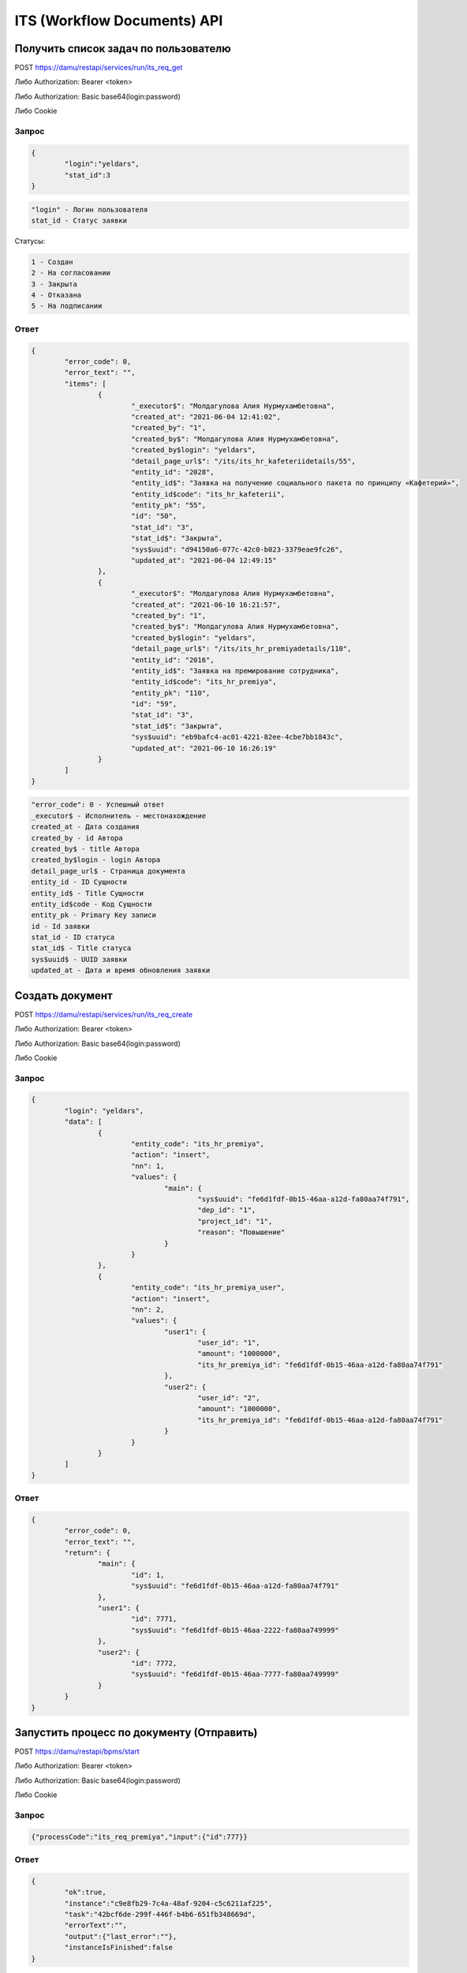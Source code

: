 ITS (Workflow Documents) API 
==================================================================================================

Получить список задач по пользователю
------------------------------------------------------------------------


POST https://damu/restapi/services/run/its_req_get

Либо Authorization: Bearer <token>

Либо Authorization: Basic base64(login:password)

Либо Cookie

Запрос
^^^^^^^^^

.. code-block:: json

	{
		"login":"yeldars",
		"stat_id":3
	}


.. code-block:: text


	"login" - Логин пользователя
	stat_id - Статус заявки

Статусы:

.. code-block:: text

	1 - Создан
	2 - На согласовании
	3 - Закрыта
	4 - Отказана
	5 - На подписании


Ответ
^^^^^^^^^

.. code-block:: json

	{
		"error_code": 0,
		"error_text": "",
		"items": [
			{
				"_executor$": "Молдагулова Алия Нурмухамбетовна",
				"created_at": "2021-06-04 12:41:02",
				"created_by": "1",
				"created_by$": "Молдагулова Алия Нурмухамбетовна",
				"created_by$login": "yeldars",
				"detail_page_url$": "/its/its_hr_kafeteriidetails/55",
				"entity_id": "2028",
				"entity_id$": "Заявка на получение социального пакета по принципу «Кафетерий»",
				"entity_id$code": "its_hr_kafeterii",
				"entity_pk": "55",
				"id": "50",
				"stat_id": "3",
				"stat_id$": "Закрыта",
				"sys$uuid": "d94150a6-077c-42c0-b023-3379eae9fc26",
				"updated_at": "2021-06-04 12:49:15"
			},
			{
				"_executor$": "Молдагулова Алия Нурмухамбетовна",
				"created_at": "2021-06-10 16:21:57",
				"created_by": "1",
				"created_by$": "Молдагулова Алия Нурмухамбетовна",
				"created_by$login": "yeldars",
				"detail_page_url$": "/its/its_hr_premiyadetails/110",
				"entity_id": "2016",
				"entity_id$": "Заявка на премирование сотрудника",
				"entity_id$code": "its_hr_premiya",
				"entity_pk": "110",
				"id": "59",
				"stat_id": "3",
				"stat_id$": "Закрыта",
				"sys$uuid": "eb9bafc4-ac01-4221-82ee-4cbe7bb1843c",
				"updated_at": "2021-06-10 16:26:19"
			}
		]
	}


.. code-block:: text

	"error_code": 0 - Успешный ответ
	_executor$ - Исполнитель - местонахождение
	created_at - Дата создания
	created_by - id Автора
	created_by$ - title Автора
	created_by$login - login Автора
	detail_page_url$ - Страница документа
	entity_id - ID Сущности
	entity_id$ - Title Сущности
	entity_id$code - Код Сущности
	entity_pk - Primary Key записи
	id - Id заявки
	stat_id - ID статуса
	stat_id$ - Title статуса
	sys$uuid$ - UUID заявки
	updated_at - Дата и время обновления заявки


Создать документ
------------------------------------------------------------------------

POST https://damu/restapi/services/run/its_req_create

Либо Authorization: Bearer <token>

Либо Authorization: Basic base64(login:password)

Либо Cookie

Запрос
^^^^^^^^^

.. code-block:: json

	{
		"login": "yeldars",
		"data": [
			{
				"entity_code": "its_hr_premiya",
				"action": "insert",
				"nn": 1,
				"values": {
					"main": {
						"sys$uuid": "fe6d1fdf-0b15-46aa-a12d-fa80aa74f791",
						"dep_id": "1",
						"project_id": "1",
						"reason": "Повышение"
					}
				}
			},
			{
				"entity_code": "its_hr_premiya_user",
				"action": "insert",
				"nn": 2,
				"values": {
					"user1": {
						"user_id": "1",
						"amount": "1000000",
						"its_hr_premiya_id": "fe6d1fdf-0b15-46aa-a12d-fa80aa74f791"
					},
					"user2": {
						"user_id": "2",
						"amount": "1000000",
						"its_hr_premiya_id": "fe6d1fdf-0b15-46aa-a12d-fa80aa74f791"
					}
				}
			}
		]
	}


Ответ
^^^^^^^^^

.. code-block:: json

	{
		"error_code": 0,
		"error_text": "",
		"return": {
			"main": {
				"id": 1,
				"sys$uuid": "fe6d1fdf-0b15-46aa-a12d-fa80aa74f791"
			},
			"user1": {
				"id": 7771,
				"sys$uuid": "fe6d1fdf-0b15-46aa-2222-fa80aa749999"
			},
			"user2": {
				"id": 7772,
				"sys$uuid": "fe6d1fdf-0b15-46aa-7777-fa80aa749999"
			}
		}
	}


Запустить процесс по документу (Отправить)
------------------------------------------------------------------------

POST https://damu/restapi/bpms/start

Либо Authorization: Bearer <token>

Либо Authorization: Basic base64(login:password)

Либо Cookie

Запрос
^^^^^^^^^

.. code-block:: json

	{"processCode":"its_req_premiya","input":{"id":777}}


Ответ
^^^^^^^^^

.. code-block:: json

	{
		"ok":true,
		"instance":"c9e8fb29-7c4a-48af-9204-c5c6211af225",
		"task":"42bcf6de-299f-446f-b4b6-651fb348669d",
		"errorText":"",
		"output":{"last_error":""},
		"instanceIsFinished":false		
	}

Получить список всех доступных действий по документу
------------------------------------------------------------------------

POST https://damu/restapi/services/run/tasks_approves

Либо Authorization: Bearer <token>

Либо Authorization: Basic base64(login:password)

Либо Cookie

Запрос
^^^^^^^^^

.. code-block:: json

	{
		"isNew":false,
		"entity_code":"its_hr_premiya",
		"sys$uuid":"fe6d1fdf-0b15-46aa-a12d-fa80aa74f791"
	}
	
Ответ:
^^^^^^^^^

.. code-block:: json

	{
		"tasks": [
			{
				"approve_t_s_id": "2",
				"can_change_user": "1",
				"due_at": "2021-06-24 02:37:49",
				"id": "2213",
				"is_rq": "1",
				"manager_id": "1",
				"manager_id$title": "Молдагулова Алия Нурмухамбетовна",
				"manager_id$login": "yeldars",
				"status_id$code": "opened",
				"status_id$color": "#85ffc5",
				"status_id$title": "Открыта",
				"step_nn": "1",
				"task_approve_res$": [
					{
						"button_class": "btn btn-primary",
						"do_title": "Согласовать",
						"id": "1",
						"process_code": "task_approve_or_reject"
					},
					{
						"button_class": "btn btn-danger",
						"do_title": "Отказать",
						"id": "2",
						"process_code": "task_approve_or_reject"
					},
					{
						"button_class": "btn",
						"do_title": "Переназначить",
						"id": "3",
						"process_code": "task_assign"
					},
					{
						"button_class": "btn btn-primary",
						"do_title": "Согласовать (расширенное)",
						"id": "1",
						"process_code": "task_approve_or_reject_2"
					}
				],
				"title": "Административный руководитель",
				"type_id": "8"
			},
			{
				"approve_t_s_id": "3",
				"can_change_user": "1",
				"due_at": "2021-06-24 02:37:49",
				"id": "2214",
				"is_rq": "1",
				"manager_id": "1",
				"manager_id$title": "Молдагулова Алия Нурмухамбетовна",
				"manager_id$login": "yeldars",
				"status_id$code": "opened",
				"status_id$color": "#85ffc5",
				"status_id$title": "Открыта",
				"step_nn": "1",
				"task_approve_res$": [
					{
						"button_class": "btn btn-primary",
						"do_title": "Согласовать",
						"id": "1",
						"process_code": "task_approve_or_reject"
					},
					{
						"button_class": "btn btn-danger",
						"do_title": "Отказать",
						"id": "2",
						"process_code": "task_approve_or_reject"
					},
					{
						"button_class": "btn",
						"do_title": "Переназначить",
						"id": "3",
						"process_code": "task_assign"
					}
				],
				"title": "HR директор/HR менеджер",
				"type_id": "8"
			},
			{
				"approve_t_s_id": "4",
				"can_change_user": "1",
				"due_at": "2021-06-24 02:37:49",
				"id": "2215",
				"is_rq": "1",
				"manager_id": "1",
				"manager_id$title": "Молдагулова Алия Нурмухамбетовна",
				"manager_id$login": "yeldars",
				"status_id$code": "opened",
				"status_id$color": "#85ffc5",
				"status_id$title": "Открыта",
				"step_nn": "1",
				"task_approve_res$": [
					{
						"button_class": "btn btn-primary",
						"do_title": "Согласовать",
						"id": "1",
						"process_code": "task_approve_or_reject"
					},
					{
						"button_class": "btn btn-danger",
						"do_title": "Отказать",
						"id": "2",
						"process_code": "task_approve_or_reject"
					},
					{
						"button_class": "btn",
						"do_title": "Переназначить",
						"id": "3",
						"process_code": "task_assign"
					}
				],
				"title": "Финансовый менеджер",
				"type_id": "8"
			},
			{
				"approve_t_s_id": "5",
				"can_change_user": "0",
				"due_at": "2021-06-24 02:37:49",
				"id": "2216",
				"is_rq": "1",
				"manager_id": "1",
				"manager_id$title": "Молдагулова Алия Нурмухамбетовна",
				"manager_id$login": "yeldars",
				"status_id$code": "opened",
				"status_id$color": "#85ffc5",
				"status_id$title": "Открыта",
				"step_nn": "1",
				"task_approve_res$": [
					{
						"button_class": "btn btn-primary",
						"do_title": "Согласовать",
						"id": "1",
						"process_code": "task_approve_or_reject"
					},
					{
						"button_class": "btn btn-danger",
						"do_title": "Отказать",
						"id": "2",
						"process_code": "task_approve_or_reject"
					},
					{
						"button_class": "btn",
						"do_title": "Переназначить",
						"id": "3",
						"process_code": "task_assign"
					}
				],
				"title": "Дополнительный согласующий",
				"type_id": "8"
			}
		]
	}


Действия доступны в поле task_approve_res$. Проверять доступность действий по полю manager_id$login

В данном примере для документа одному пользователю сразу доступны 4 задачи в которых по три возможных действия (Согласовать,Отказать или Переназначить)


Выполнить действие (Согласовать,Отказать или Переназначить)
----------------------------------------------------------------------

POST https://damu/restapi/bpms/start

Либо Authorization: Bearer <token>

Либо Authorization: Basic base64(login:password)

Либо Cookie

Запрос
^^^^^^^^^

.. code-block:: json

	{
	"processCode":"task_approve_or_reject",
	"input":
		{
		"approve_res_id":"1",
		"step_nn":"1",
		"entity_code":"its_hr_premiya",
		"pk_uuid":"fe6d1fdf-0b15-46aa-a12d-fa80aa74f791"
		}
	}
	
	
Ответ
^^^^^^^^^
.. code-block:: json

	{
		"ok": true,
		"instance": "c4bccb60-da19-4601-96bd-5c6149016c3e",
		"task": "",
		"errorText": "",
		"output": {
			"last_error": ""
		},
		"instanceIsFinished": true
	}	




